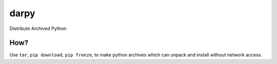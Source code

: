 darpy
=====

Distribute Archived Python

How?
----

Use ``tar``, ``pip download``, ``pip freeze``, to make python archives which
can unpack and install without network access.

